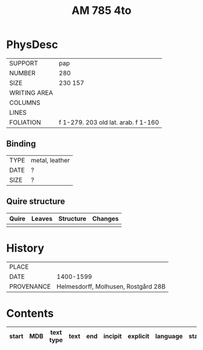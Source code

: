 #+Title: AM 785 4to

* PhysDesc
|--------------+-------------|
| SUPPORT      | pap         |
| NUMBER       | 280         |
| SIZE         | 230 157     |
| WRITING AREA |             |
| COLUMNS      |             |
| LINES        |             |
| FOLIATION    | f 1-279. 203  old lat. arab. f 1-160   |
|--------------+-------------|

** Binding
|--------------+-------------|
| TYPE         | metal, leather|
| DATE         |  ?          |
| SIZE         |   ?         |
|--------------+-------------|

** Quire structure
|---------|---------+--------------+-----------------------------------------------------------|
| Quire   |  Leaves | Structure    | Changes                                                   |
|---------+---------+--------------+-----------------------------------------------------------|
|         |         |              |                                                           |
|---------|---------+--------------+-----------------------------------------------------------|

* History
|------------+---------------|
| PLACE      |               |
| DATE       | 1400-1599     |
| PROVENANCE | Helmesdorff, Molhusen, Rostgård 28B |
|------------+---------------|

* Contents
|-------+-----+------------+---------------+-------+--------------------------------------------------------+----------+----------+--------|
| start | MDB | text type  | text          | end   | incipit                                                | explicit | language | status |
|-------+-----+------------+---------------+-------+--------------------------------------------------------+----------+----------+--------|
